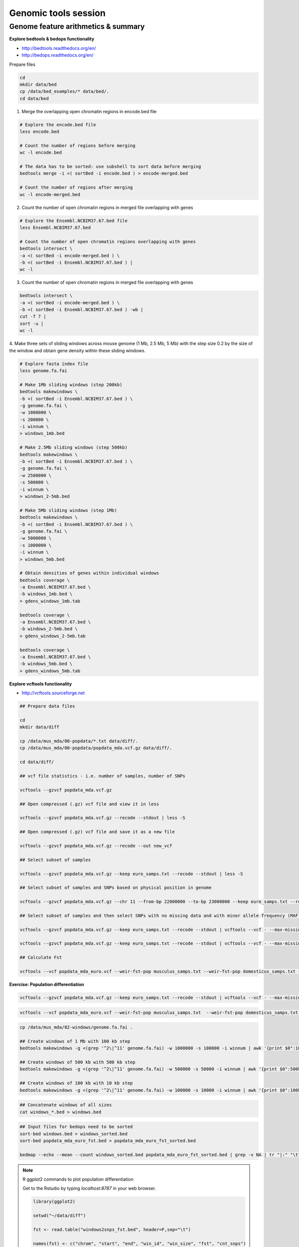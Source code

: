 Genomic tools session
=====================

Genome feature arithmetics & summary
------------------------------------

**Explore bedtools & bedops functionality**

- http://bedtools.readthedocs.org/en/
- http://bedops.readthedocs.org/en/

Prepare files

.. code-block:: bash

	cd
	mkdir data/bed
	cp /data/bed_examples/* data/bed/.
	cd data/bed

1. Merge the overlapping open chromatin regions in encode.bed file

.. code-block:: bash

	# Explore the encode.bed file
	less encode.bed

	# Count the number of regions before merging
	wc -l encode.bed

	# The data has to be sorted: use subshell to sort data before merging
	bedtools merge -i <( sortBed -i encode.bed ) > encode-merged.bed

	# Count the number of regions after merging
	wc -l encode-merged.bed

2. Count the number of open chromatin regions in merged file overlapping with genes

.. code-block:: bash

	# Explore the Ensembl.NCBIM37.67.bed file
	less Ensembl.NCBIM37.67.bed

	# Count the number of open chromatin regions overlapping with genes
	bedtools intersect \
	-a <( sortBed -i encode-merged.bed ) \
	-b <( sortBed -i Ensembl.NCBIM37.67.bed ) |
	wc -l

3. Count the number of open chromatin regions in merged file overlapping with genes

.. code-block:: bash

	bedtools intersect \
	-a <( sortBed -i encode-merged.bed ) \
	-b <( sortBed -i Ensembl.NCBIM37.67.bed ) -wb |
	cut -f 7 |
	sort -u |
	wc -l

4. Make three sets of sliding windows across mouse genome (1 Mb, 2.5 Mb, 5 Mb)
with the step size 0.2 by the size of the window and obtain gene density
within these sliding windows.

.. code-block:: bash

	# Explore fasta index file
	less genome.fa.fai

	# Make 1Mb sliding windows (step 200kb)
	bedtools makewindows \
	-b <( sortBed -i Ensembl.NCBIM37.67.bed ) \
	-g genome.fa.fai \
	-w 1000000 \
	-s 200000 \
	-i winnum \
	> windows_1mb.bed

	# Make 2.5Mb sliding windows (step 500kb)
	bedtools makewindows \
	-b <( sortBed -i Ensembl.NCBIM37.67.bed ) \
	-g genome.fa.fai \
	-w 2500000 \
	-s 500000 \
	-i winnum \
	> windows_2-5mb.bed

	# Make 5Mb sliding windows (step 1Mb)
	bedtools makewindows \
	-b <( sortBed -i Ensembl.NCBIM37.67.bed ) \
	-g genome.fa.fai \
	-w 5000000 \
	-s 1000000 \
	-i winnum \
	> windows_5mb.bed

	# Obtain densities of genes within individual windows
	bedtools coverage \
	-a Ensembl.NCBIM37.67.bed \
	-b windows_1mb.bed \
	> gdens_windows_1mb.tab

	bedtools coverage \
	-a Ensembl.NCBIM37.67.bed \
	-b windows_2-5mb.bed \
	> gdens_windows_2-5mb.tab

	bedtools coverage \
	-a Ensembl.NCBIM37.67.bed \
	-b windows_5mb.bed \
	> gdens_windows_5mb.tab

**Explore vcftools functionality**

- http://vcftools.sourceforge.net

.. code-block:: bash

	## Prepare data files

	cd
	mkdir data/diff

	cp /data/mus_mda/00-popdata/*.txt data/diff/.
	cp /data/mus_mda/00-popdata/popdata_mda.vcf.gz data/diff/.

	cd data/diff/

	## vcf file statistics - i.e. number of samples, number of SNPs

	vcftools --gzvcf popdata_mda.vcf.gz

	## Open compressed (.gz) vcf file and view it in less

	vcftools --gzvcf popdata_mda.vcf.gz --recode --stdout | less -S

	## Open compressed (.gz) vcf file and save it as a new file

	vcftools --gzvcf popdata_mda.vcf.gz --recode --out new_vcf

	## Select subset of samples

	vcftools --gzvcf popdata_mda.vcf.gz --keep euro_samps.txt --recode --stdout | less -S

	## Select subset of samples and SNPs based on physical position in genome

	vcftools --gzvcf popdata_mda.vcf.gz --chr 11 --from-bp 22000000 --to-bp 23000000 --keep euro_samps.txt --recode --stdout | less -S

	## Select subset of samples and then select SNPs with no missing data and with minor allele frequency (MAF) no less than 0.2

	vcftools --gzvcf popdata_mda.vcf.gz --keep euro_samps.txt --recode --stdout | vcftools --vcf - --max-missing 1 --maf 0.2 --recode --stdout | less -S

	vcftools --gzvcf popdata_mda.vcf.gz --keep euro_samps.txt --recode --stdout | vcftools --vcf - --max-missing 1 --maf 0.2 --recode --stdout > popdata_mda_euro.vcf

	## Calculate Fst

	vcftools --vcf popdata_mda_euro.vcf --weir-fst-pop musculus_samps.txt --weir-fst-pop domesticus_samps.txt --stdout | less -S

**Exercise: Population differentiation**

.. code-block:: bash

	vcftools --gzvcf popdata_mda.vcf.gz --keep euro_samps.txt --recode --stdout | vcftools --vcf - --max-missing 1 --maf 0.2 --recode --stdout > popdata_mda_euro.vcf

.. code-block:: bash

	vcftools --vcf popdata_mda_euro.vcf --weir-fst-pop musculus_samps.txt  --weir-fst-pop domesticus_samps.txt --stdout | tail -n +2 | awk -F $'\t' 'BEGIN{OFS=FS}{print $1,$2-$1,$2,$1":"$2,$3}' > popdata_mda_euro_fst.bed

.. code-block:: bash

	cp /data/mus_mda/02-windows/genome.fa.fai .

	## Create windows of 1 Mb with 100 kb step
	bedtools makewindows -g <(grep '^2\|^11' genome.fa.fai) -w 1000000 -s 100000 -i winnum | awk '{print $0":1000kb"}' > windows_1000kb.bed

	## Create windows of 500 kb with 500 kb step
	bedtools makewindows -g <(grep '^2\|^11' genome.fa.fai) -w 500000 -s 50000 -i winnum | awk '{print $0":500kb"}' > windows_500kb.bed

	## Create windows of 100 kb with 10 kb step
	bedtools makewindows -g <(grep '^2\|^11' genome.fa.fai) -w 100000 -s 10000 -i winnum | awk '{print $0":100kb"}' > windows_100kb.bed

.. code-block:: bash

	## Concatenate windows of all sizes
	cat windows_*.bed > windows.bed

.. code-block:: bash

	## Input files for bedops need to be sorted
	sort-bed windows.bed > windows_sorted.bed
	sort-bed popdata_mda_euro_fst.bed > popdata_mda_euro_fst_sorted.bed

	bedmap --echo --mean --count windows_sorted.bed popdata_mda_euro_fst_sorted.bed | grep -v NA | tr "|:" "\t" > windows2snps_fst.bed

.. note:: R ggplot2 commands to plot population differentiation

	Get to the Rstudio by typing `localhost:8787` in your web browser.

	.. code-block:: bash

		library(ggplot2)

		setwd("~/data/diff")

		fst <- read.table("windows2snps_fst.bed", header=F,sep="\t")

		names(fst) <- c("chrom", "start", "end", "win_id", "win_size", "fst", "cnt_snps")

		fst$win_size <- factor(fst$win_size, levels=c("100kb", "500kb", "1000kb"))

		qplot(fst, data=fst, geom="density",fill=I("blue")) + facet_wrap(~win_size)

	.. code-block:: bash

		ggplot(fst, aes(y=fst, x=start, colour=win_size)) +
			geom_line() +
			facet_wrap(~chrom, nrow=2) +
			scale_colour_manual(name="Window size", values=c("green", "blue","red"))

		q <- quantile(subset(fst,win_size=="500kb",select="fst")[,1],prob=0.99)[[1]]

		ggplot(fst, aes(y=fst, x=start, colour=win_size)) +
			geom_line() +
			facet_wrap(~chrom, nrow=2) +
			geom_hline(yintercept=q,colout="black") +
			scale_colour_manual(name="Window size", values=c("green", "blue","red"))

.. code-block:: bash

	## Use of variables: var=value
	## $() can be used to assign output of command as a variable
	## do not use ` (backticks) please, they're depracated and confusing..:)
	q500=$( grep 500kb windows2snps_fst.bed | cut -f 6 | Rscript -e 'quantile(as.numeric(readLines("stdin")),probs=0.99)[[1]]' | cut -d " " -f 2 )

	## Call variable
	echo $q500

	grep 500kb windows2snps_fst.bed | awk -v a=$q500 -F $'\t' 'BEGIN{OFS=FS}{if($6 >= a){print $1,$2,$3}}' | bedtools merge -i stdin > signif_500kb.bed

.. code-block:: bash

	cp /data/mus_mda/05-fst2genes/Mus_musculus.NCBIM37.67.gtf .

	bedtools intersect -a signif_500kb.bed -b Mus_musculus.NCBIM37.67.gtf -wa -wb | grep protein_coding | cut -f 1,2,3,4,13 | cut -d ' ' -f 1,3,9 | tr -d '";' | sort -u > fst2genes.tab
